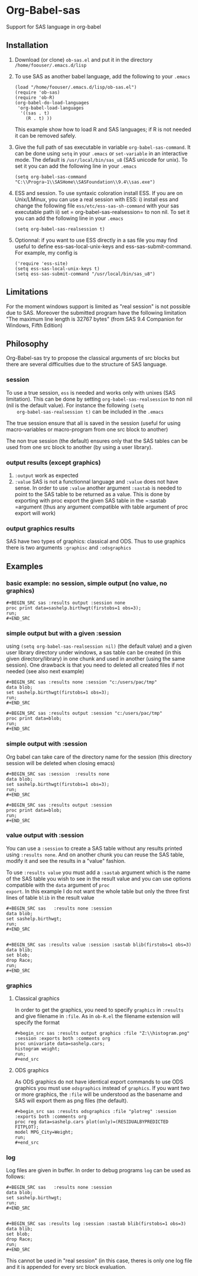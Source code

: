 * Org-Babel-sas
Support for SAS language in org-babel

** Installation
   1. Download (or clone) =ob-sas.el= and put it in the 
      directory =/home/foouser/.emacs.d/lisp= 

   2. To use SAS as another babel language, add the following to your
      =.emacs=
      #+BEGIN_SRC elisp
      (load "/home/foouser/.emacs.d/lisp/ob-sas.el")
      (require 'ob-sas)
      (require 'ob-R)
      (org-babel-do-load-languages
       'org-babel-load-languages
        '((sas . t)
          (R . t) ))
      #+END_SRC
      This example show how to load R and SAS languages; if R
      is not needed it can be removed safely.

   3. Give the full path of sas executable in variable
      =org-babel-sas-command=. It can be done using =setq= in your
      =.emacs= or =set-variable= in an interactive mode. The default
      is =/usr/local/bin/sas_u8= (SAS unicode for unix). To set it 
       you can add the following line in your =.emacs= 
      #+BEGIN_SRC elisp
       (setq org-babel-sas-command "C:\\Progra~1\\SASHome\\SASFoundation\\9.4\\sas.exe")
      #+END_SRC

   4. ESS and session.
      To use syntaxic coloration install ESS. If you are on
      Unix/LMinux, you can use a real session with ESS: 
      i)  install ess and change the following file
      =ess/etc/ess-sas-sh-command= with your sas executable path
      ii) set = org-babel-sas-realsession= to non nil. To set it 
      you can add the following line in your =.emacs= 
      #+BEGIN_SRC elisp
      (setq org-babel-sas-realsession t)
      #+END_SRC

   5. Optionnal:
      if you want to use ESS directly in a sas file you may find useful to define 
      ess-sas-local-unix-keys and ess-sas-submit-command. For example, my config is
      #+BEGIN_SRC elisp
      ('require 'ess-site)
      (setq ess-sas-local-unix-keys t)
      (setq ess-sas-submit-command "/usr/local/bin/sas_u8")
      #+END_SRC

** Limitations
   For the moment windows support is limited as "real session" is not
   possible due to SAS. Moreover the submitted program have the following limitation
   "The maximum line length is 32767 bytes" (from SAS 9.4 Companion for Windows, Fifth Edition)
** Philosophy
   Org-Babel-sas try to propose the classical arguments of src blocks
   but there are several difficulties due to the structure of SAS language.
*** session
    To use a true session, =ess= is needed and works only with unixes
    (SAS limitation). This can be done by setting
    =org-babel-sas-realsession= to non nil (nil is the default
    value). For instance the following =(setq
    org-babel-sas-realsession t)= can be included in the =.emacs=

    The true session ensure that all is saved in the session (useful
    for using macro-variables or macro-program from one src block to another)

    The non true session (the default) ensures only that the SAS tables can be used from
    one src block to another (by using a user library).
*** output results (except graphics)
    1. =:output=
       work as expected 
    2. =:value= SAS is not a functionnal language and =:value= does
       not have sense.  In order to use =:value= another argument
       =:sastab= is needed to point to the SAS table to be returned as a
       value. This is done by exporting with proc export the given SAS
       table in the =:sastab =argument (thus any argument compatible
       with table argument of proc export will work)
*** output graphics results 
    SAS have two types of graphics: classical and ODS. Thus to use
    graphics there is two arguments =:graphisc= and =:odsgraphics=
** Examples
*** basic example: no session, simple output (no value, no graphics)
: #+BEGIN_SRC sas :results output :session none 
: proc print data=sashelp.birthwgt(firstobs=1 obs=3);
: run;
: #+END_SRC
*** simple output but with a given :session
using =(setq org-babel-sas-realsession nil)= (the default value) and a
given user library directory under windows, a sas table can be created
(in this given directory/library) in one chunk and used in another (using the same session). One
drawback is that you need to deleted all created files if not needed
(see also next example)
: #+BEGIN_SRC sas :results none :session "c:/users/pac/tmp"
: data blob;
: set sashelp.birthwgt(firstobs=1 obs=3);
: run;
: #+END_SRC
: 
: #+BEGIN_SRC sas :results output :session "c:/users/pac/tmp" 
: proc print data=blob;
: run;
: #+END_SRC
*** simple output with :session 
Org babel can take care of the directory name for the session (this directory session
will be deleted when closing emacs)
: #+BEGIN_SRC sas :session  :results none
: data blob;
: set sashelp.birthwgt(firstobs=1 obs=3);
: run;
: #+END_SRC
: 
: #+BEGIN_SRC sas :results output :session 
: proc print data=blob;
: run;
: #+END_SRC
*** value output with :session
You can use a =:session= to create a SAS table without any results
printed using =:results none=. And on another chunk you can reuse the
SAS table, modify it and see the results in a "value" fashion. 

To use =:results value= you must add a =:sastab= argument which is
the name of the SAS table you wish to see in the result value and you
can use options compatible with the =data= argument of =proc
export=. In this example I do not want the whole table but only the three
first lines of table =blib= in the result value
: #+BEGIN_SRC sas   :results none :session
: data blob;
: set sashelp.birthwgt;
: run;
: #+END_SRC
: 
: 
: #+BEGIN_SRC sas :results value :session :sastab blib(firstobs=1 obs=3)
: data blib;
: set blob;
: drop Race; 
: run;
: #+END_SRC



*** graphics
**** Classical graphics
     In order to get the graphics, you need to specify =graphics= in
     =:results= and give filename in =:file=. As in =ob-R.el=
     the filename extension will specify the format
: #+begin_src sas :results output graphics :file "Z:\\histogram.png" :session :exports both :comments org
: proc univariate data=sashelp.cars;
: histogram weight;
: run;
: #+end_src
**** ODS graphics
     As ODS graphics do not have identical export commands to use ODS
     graphics you must use =odsgraphics= instead of =graphics=. If you
     want two or more graphics, the =:file= will be understood as the
     basename and SAS will export them as png files (the default).
: #+begin_src sas :results odsgraphics :file "plotreg" :session :exports both :comments org
: proc reg data=sashelp.cars plot(only)=(RESIDUALBYPREDICTED FITPLOT);
: model MPG_City=Weight; 
: run;
: #+end_src
*** log
    Log files are given in buffer. In order to debug programs =log= can be used as follows: 
: #+BEGIN_SRC sas   :results none :session
: data blob;
: set sashelp.birthwgt;
: run;
: #+END_SRC
: 
: 
: #+BEGIN_SRC sas :results log :session :sastab blib(firstobs=1 obs=3)
: data blib;
: set blob;
: drop Race; 
: run;
: #+END_SRC
    This cannot be used in "real session" (in this case, theres is
    only one log file and it is appended for every src block
    evaluation.
